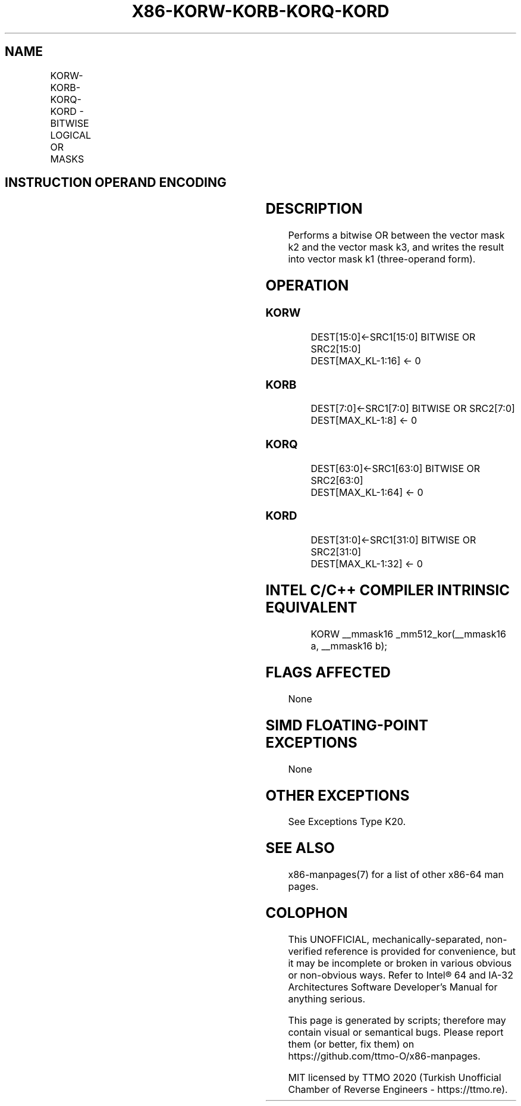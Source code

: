 .nh
.TH "X86-KORW-KORB-KORQ-KORD" "7" "May 2019" "TTMO" "Intel x86-64 ISA Manual"
.SH NAME
KORW-KORB-KORQ-KORD - BITWISE LOGICAL OR MASKS
.TS
allbox;
l l l l l 
l l l l l .
\fB\fCOpcode/Instruction\fR	\fB\fCOp/En\fR	\fB\fC64/32 bit Mode Support\fR	\fB\fCCPUID Feature Flag\fR	\fB\fCDescription\fR
T{
VEX.L1.0F.W0 45 /r KORW k1, k2, k3
T}
	RVR	V/V	AVX512F	T{
Bitwise OR 16 bits masks k2 and k3 and place result in k1.
T}
T{
VEX.L1.66.0F.W0 45 /r KORB k1, k2, k3
T}
	RVR	V/V	AVX512DQ	T{
Bitwise OR 8 bits masks k2 and k3 and place result in k1.
T}
T{
VEX.L1.0F.W1 45 /r KORQ k1, k2, k3
T}
	RVR	V/V	AVX512BW	T{
Bitwise OR 64 bits masks k2 and k3 and place result in k1.
T}
T{
VEX.L1.66.0F.W1 45 /r KORD k1, k2, k3
T}
	RVR	V/V	AVX512BW	T{
Bitwise OR 32 bits masks k2 and k3 and place result in k1.
T}
.TE

.SH INSTRUCTION OPERAND ENCODING
.TS
allbox;
l l l l 
l l l l .
Op/En	Operand 1	Operand 2	Operand 3
RVR	ModRM:reg (w)	VEX.1vvv (r)	ModRM:r/m (r, ModRM:
[
7:6
]
 must be 11b)
.TE

.SH DESCRIPTION
.PP
Performs a bitwise OR between the vector mask k2 and the vector mask k3,
and writes the result into vector mask k1 (three\-operand form).

.SH OPERATION
.SS KORW
.PP
.RS

.nf
DEST[15:0]←SRC1[15:0] BITWISE OR SRC2[15:0]
DEST[MAX\_KL\-1:16] ← 0

.fi
.RE

.SS KORB
.PP
.RS

.nf
DEST[7:0]←SRC1[7:0] BITWISE OR SRC2[7:0]
DEST[MAX\_KL\-1:8] ← 0

.fi
.RE

.SS KORQ
.PP
.RS

.nf
DEST[63:0]←SRC1[63:0] BITWISE OR SRC2[63:0]
DEST[MAX\_KL\-1:64] ← 0

.fi
.RE

.SS KORD
.PP
.RS

.nf
DEST[31:0]←SRC1[31:0] BITWISE OR SRC2[31:0]
DEST[MAX\_KL\-1:32] ← 0

.fi
.RE

.SH INTEL C/C++ COMPILER INTRINSIC EQUIVALENT
.PP
.RS

.nf
KORW \_\_mmask16 \_mm512\_kor(\_\_mmask16 a, \_\_mmask16 b);

.fi
.RE

.SH FLAGS AFFECTED
.PP
None

.SH SIMD FLOATING\-POINT EXCEPTIONS
.PP
None

.SH OTHER EXCEPTIONS
.PP
See Exceptions Type K20.

.SH SEE ALSO
.PP
x86\-manpages(7) for a list of other x86\-64 man pages.

.SH COLOPHON
.PP
This UNOFFICIAL, mechanically\-separated, non\-verified reference is
provided for convenience, but it may be incomplete or broken in
various obvious or non\-obvious ways. Refer to Intel® 64 and IA\-32
Architectures Software Developer’s Manual for anything serious.

.br
This page is generated by scripts; therefore may contain visual or semantical bugs. Please report them (or better, fix them) on https://github.com/ttmo-O/x86-manpages.

.br
MIT licensed by TTMO 2020 (Turkish Unofficial Chamber of Reverse Engineers - https://ttmo.re).
